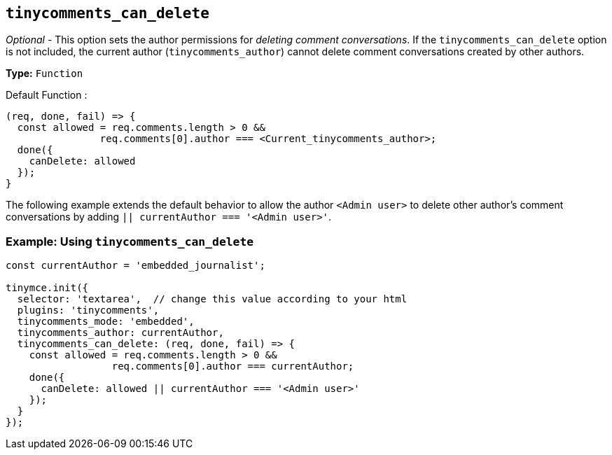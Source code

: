 [[tinycomments_can_delete]]
== `+tinycomments_can_delete+`

_Optional_ - This option sets the author permissions for _deleting comment conversations_. If the `+tinycomments_can_delete+` option is not included, the current author (`+tinycomments_author+`) cannot delete comment conversations created by other authors.

*Type:* `+Function+`

Default Function :
[source,js]
----
(req, done, fail) => {
  const allowed = req.comments.length > 0 &&
                req.comments[0].author === <Current_tinycomments_author>;
  done({
    canDelete: allowed
  });
}
----

The following example extends the default behavior to allow the author `<Admin user>` to delete other author's comment conversations by adding `|| currentAuthor === '<Admin user>'`.

=== Example: Using `tinycomments_can_delete`

[source,js]
----
const currentAuthor = 'embedded_journalist';

tinymce.init({
  selector: 'textarea',  // change this value according to your html
  plugins: 'tinycomments',
  tinycomments_mode: 'embedded',
  tinycomments_author: currentAuthor,
  tinycomments_can_delete: (req, done, fail) => {
    const allowed = req.comments.length > 0 &&
                  req.comments[0].author === currentAuthor;
    done({
      canDelete: allowed || currentAuthor === '<Admin user>'
    });
  }
});
----
